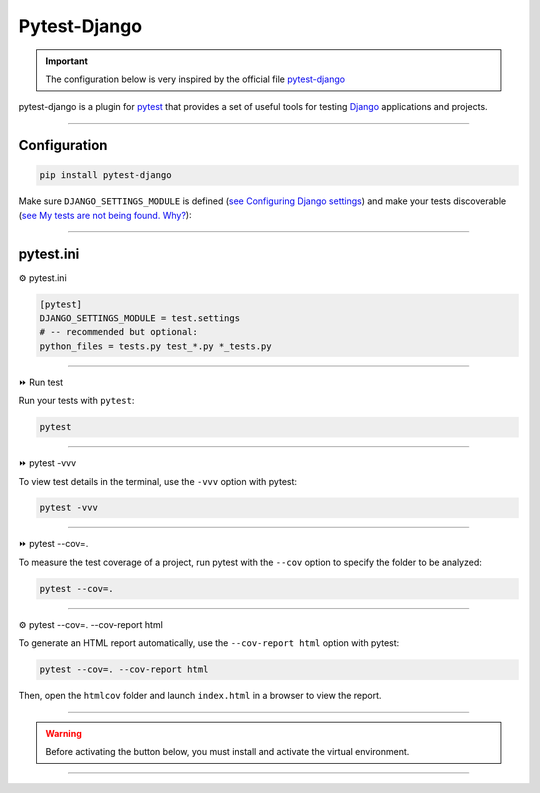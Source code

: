 .. _test:

**Pytest-Django**
=================

.. important::

    .. image:: https://img.shields.io/badge/pytest--django-%232C8736.svg?style=for-the-badge&logo=pytest&logoColor=white
        :alt: Pytest-Django Badge
        :target: https://pytest-django.readthedocs.io/en/latest/

    .. image:: https://img.shields.io/badge/django-%23092E20.svg?style=for-the-badge&logo=django&logoColor=white
        :alt: Django Badge
        :target: https://www.djangoproject.com/
    
    The configuration below is very inspired by the official file `pytest-django <https://pytest-django.readthedocs.io/en/latest/>`_ 


pytest-django is a plugin for `pytest <https://docs.pytest.org/en/8.0.x/>`_  that provides a set of useful tools 
for testing `Django <https://www.djangoproject.com/>`_ applications and projects.

-------------------------------------------------------------------------------------------------------------------------------------------------------------------------------------------

*************
Configuration
*************

.. code-block:: console

   pip install pytest-django

Make sure ``DJANGO_SETTINGS_MODULE`` is 
defined (`see Configuring Django settings <https://pytest-django.readthedocs.io/en/latest/configuring_django.html#configuring-django-settings>`_) 
and make your tests discoverable (`see My tests are not being found. Why? <https://pytest-django.readthedocs.io/en/latest/faq.html#faq-tests-not-being-picked-up>`_):

-------------------------------------------------------------------------------------------------------------------------------------------------------------------------------------------

**********
pytest.ini
**********

⚙️ pytest.ini

.. code-block:: python

    [pytest]
    DJANGO_SETTINGS_MODULE = test.settings
    # -- recommended but optional:
    python_files = tests.py test_*.py *_tests.py

-------------------------------------------------------------------------------------------------------------------------------------------------------------------------------------------

⏩️ Run test

Run your tests with ``pytest``:

.. code-block:: python

    pytest

.. _ma_figure:

.. figure:: _static/pytest.png
   :scale: 50
   :align: center
   :alt: test vvv

.. raw:: html

   <div style="text-align: center;">
       <a href="_static/pytest.png" download class="button">
          <img src="_static/button_download.png" alt="Donwload button" width="100" height="50" />
       </a>
   </div>

-------------------------------------------------------------------------------------------------------------------------------------------------------------------------------------------

⏩️ pytest -vvv

To view test details in the terminal, use the ``-vvv`` option with pytest:

.. code-block:: console

    pytest -vvv

.. _ma_figure:

.. figure:: _static/test_vvv.png
   :scale: 50
   :align: center
   :alt: test vvv

.. raw:: html

   <div style="text-align: center;">
       <a href="_static/test_vvv.png" download class="button">
          <img src="_static/button_download.png" alt="Donwload button" width="100" height="50" />
       </a>
   </div>

-------------------------------------------------------------------------------------------------------------------------------------------------------------------------------------------

⏩️ pytest --cov=.

To measure the test coverage of a project, run pytest with the ``--cov`` option to specify the folder to be analyzed:

.. code-block:: console

    pytest --cov=.

.. _ma_figure:

.. figure:: _static/cov_test.png
   :scale: 50
   :align: center
   :alt: cov test

.. raw:: html

   <div style="text-align: center;">
       <a href="_static/cov_test.png" download class="button">
          <img src="_static/button_download.png" alt="Donwload button" width="100" height="50" />
       </a>
   </div>

-------------------------------------------------------------------------------------------------------------------------------------------------------------------------------------------

⚙️ pytest --cov=. --cov-report html

To generate an HTML report automatically, use the ``--cov-report html`` option with pytest:

.. code-block:: console

    pytest --cov=. --cov-report html

Then, open the ``htmlcov`` folder and launch ``index.html`` in a browser to view the report.

.. _ma_figure:

.. figure:: _static/report_test.png
   :scale: 50
   :align: center
   :alt: Resport test

.. raw:: html

   <div style="text-align: center;">
       <a href="_static/report_test.png" download class="button">
          <img src="_static/button_download.png" alt="Donwload button" width="100" height="50" />
       </a>
   </div>
-------------------------------------------------------------------------------------------------------------------------------------------------------------------------------------------

.. warning:: Before activating the button below, you must install and activate the virtual environment.


.. raw:: html

   <a href="http://127.0.0.1:5501/htmlcov/" class="button">
       <img src="_static/button_open_report.png" alt="Report button" width="200" height="100" />
   </a>

-------------------------------------------------------------------------------------------------------------------------------------------------------------------------------------------